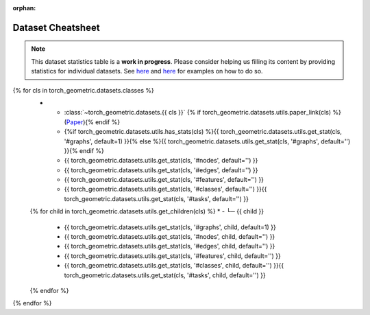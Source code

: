 :orphan:

Dataset Cheatsheet
==================

.. note::

    This dataset statistics table is a **work in progress**.
    Please consider helping us filling its content by providing statistics for individual datasets.
    See `here <https://github.com/pyg-team/pytorch_geometric/blob/master/torch_geometric/datasets/karate.py#L25-L37>`__ and `here <https://github.com/pyg-team/pytorch_geometric/blob/master/torch_geometric/datasets/tu_dataset.py#L56-L108>`__ for examples on how to do so.

.. list-table::
    :widths: 50 10 10 10 10 10
    :header-rows: 1

    * - Name
      - #graphs
      - #nodes
      - #edges
      - #features
      - #classes/#tasks
{% for cls in torch_geometric.datasets.classes %}
    * - :class:`~torch_geometric.datasets.{{ cls }}` {% if torch_geometric.datasets.utils.paper_link(cls) %}(`Paper <{{ torch_geometric.datasets.utils.paper_link(cls) }}>`__){% endif %}
      - {%if torch_geometric.datasets.utils.has_stats(cls) %}{{ torch_geometric.datasets.utils.get_stat(cls, '#graphs', default=1) }}{% else %}{{ torch_geometric.datasets.utils.get_stat(cls, '#graphs', default='') }}{% endif %}
      - {{ torch_geometric.datasets.utils.get_stat(cls, '#nodes', default='') }}
      - {{ torch_geometric.datasets.utils.get_stat(cls, '#edges', default='') }}
      - {{ torch_geometric.datasets.utils.get_stat(cls, '#features', default='') }}
      - {{ torch_geometric.datasets.utils.get_stat(cls, '#classes', default='') }}{{ torch_geometric.datasets.utils.get_stat(cls, '#tasks', default='') }}
    {% for child in torch_geometric.datasets.utils.get_children(cls) %}
    * - └─ {{ child }}
      - {{ torch_geometric.datasets.utils.get_stat(cls, '#graphs', child, default=1) }}
      - {{ torch_geometric.datasets.utils.get_stat(cls, '#nodes', child, default='') }}
      - {{ torch_geometric.datasets.utils.get_stat(cls, '#edges', child, default='') }}
      - {{ torch_geometric.datasets.utils.get_stat(cls, '#features', child, default='') }}
      - {{ torch_geometric.datasets.utils.get_stat(cls, '#classes', child, default='') }}{{ torch_geometric.datasets.utils.get_stat(cls, '#tasks', child, default='') }}
    {% endfor %}
{% endfor %}
